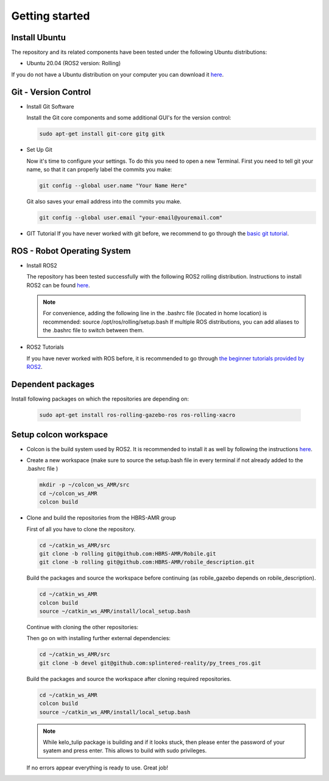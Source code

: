 .. _getting_started:

Getting started
###############

.. _install_ubuntu:

Install Ubuntu
==============

The repository and its related components have been tested under the following Ubuntu distributions:

- Ubuntu 20.04 (ROS2 version: Rolling) 

If you do not have a Ubuntu distribution on your computer you can download it `here <https://releases.ubuntu.com/focal/>`_.

.. _git_version_control:

Git - Version Control
=====================

* Install Git Software

  Install the Git core components and some additional GUI's for the version control:

  .. code-block:: bash

    sudo apt-get install git-core gitg gitk

* Set Up Git

  Now it's time to configure your settings. To do this you need to open a new Terminal. First you need to tell git your name, so that it can properly label the commits you make:

  .. code-block:: bash

     git config --global user.name "Your Name Here"

  Git also saves your email address into the commits you make.

  .. code-block:: bash

     git config --global user.email "your-email@youremail.com"


* GIT Tutorial
  If you have never worked with git before, we recommend to go through the
  `basic git tutorial <http://excess.org/article/2008/07/ogre-git-tutorial/>`_.

.. _robot_operating_system:

ROS - Robot Operating System
============================

* Install ROS2

  The repository has been tested successfully with the following ROS2 rolling distribution.
  Instructions to install ROS2 can be found `here <https://docs.ros.org/en/rolling/Installation/Ubuntu-Install-Debians.html>`_.

  .. note::
    For convenience, adding the following line in the .bashrc file (located in home location) is recommended: source /opt/ros/rolling/setup.bash
    If multiple ROS distributions, you can add aliases to the .bashrc file to switch between them.

* ROS2 Tutorials

  If you have never worked with ROS before, it is recommended to go through
  `the beginner tutorials provided by ROS2 <https://docs.ros.org/en/rolling/Tutorials/Beginner-Client-Libraries/Colcon-Tutorial.html>`_.

.. _setup_catkin_workspace:

Dependent packages
==================

Install following packages on which the repositories are depending on:

  .. code-block:: bash

    sudo apt-get install ros-rolling-gazebo-ros ros-rolling-xacro

Setup colcon workspace
=========================

*   Colcon is the build system used by ROS2. It is recommended to install it as well by following the instructions `here <https://docs.ros.org/en/rolling/Tutorials/Beginner-Client-Libraries/Colcon-Tutorial.html>`_. 

*   Create a new workspace (make sure to source the setup.bash file in every terminal if not already added to the .bashrc file )

    .. code-block:: bash

      mkdir -p ~/colcon_ws_AMR/src
      cd ~/colcon_ws_AMR
      colcon build

* Clone and build the repositories from the HBRS-AMR group

  First of all you have to clone the repository.

  .. code-block:: bash

    cd ~/catkin_ws_AMR/src 
    git clone -b rolling git@github.com:HBRS-AMR/Robile.git
    git clone -b rolling git@github.com:HBRS-AMR/robile_description.git

  Build the packages and source the workspace before continuing (as robile_gazebo depends on robile_description).

  .. code-block:: bash

    cd ~/catkin_ws_AMR
    colcon build
    source ~/catkin_ws_AMR/install/local_setup.bash

  Continue with cloning the other repositories:

  .. code-block:: bash
    cd ~/catkin_ws_AMR/src
    git clone -b rolling git@github.com:HBRS-AMR/robile_gazebo.git
    git clone -b rolling git@github.com:HBRS-AMR/kelo_tulip.git

  Then go on with installing further external dependencies:

  .. code-block:: bash

    cd ~/catkin_ws_AMR/src
    git clone -b devel git@github.com:splintered-reality/py_trees_ros.git  

  Build the packages and source the workspace after cloning required repositories.

  .. code-block:: bash

    cd ~/catkin_ws_AMR
    colcon build
    source ~/catkin_ws_AMR/install/local_setup.bash

  .. note::
    While kelo_tulip package is building and if it looks stuck, then please enter the password of your syatem and press enter. This allows to build with sudo privileges.

  If no errors appear everything is ready to use. Great job!
